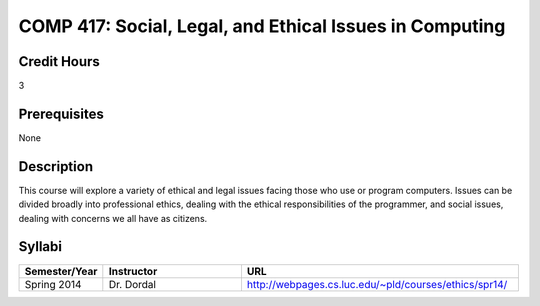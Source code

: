 .. index:: social legal and ethical issues in computing

COMP 417: Social, Legal, and Ethical Issues in Computing
===========================================================

Credit Hours
-----------------------------------

3

Prerequisites
----------------------------

None

Description
----------------------------

This course will explore a variety of ethical and legal issues facing those who use or program computers. Issues can be divided broadly into professional ethics, dealing with the ethical responsibilities of the programmer, and social issues, dealing with concerns we all have as citizens.


Syllabi
-------------

.. csv-table:: 
   	:header: "Semester/Year", "Instructor", "URL"
   	:widths: 15, 25, 50

	"Spring 2014", "Dr. Dordal", "http://webpages.cs.luc.edu/~pld/courses/ethics/spr14/"
